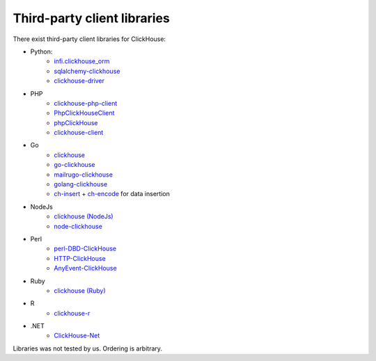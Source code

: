 Third-party client libraries
----------------------------

There exist third-party client libraries for ClickHouse:

* Python:
    - `infi.clickhouse_orm <https://github.com/Infinidat/infi.clickhouse_orm>`_
    - `sqlalchemy-clickhouse <https://github.com/cloudflare/sqlalchemy-clickhouse>`_
    - `clickhouse-driver <https://github.com/mymarilyn/clickhouse-driver>`_
* PHP
    - `clickhouse-php-client <https://github.com/8bitov/clickhouse-php-client>`_
    - `PhpClickHouseClient <https://github.com/SevaCode/PhpClickHouseClient>`_
    - `phpClickHouse <https://github.com/smi2/phpClickHouse>`_
    - `clickhouse-client <https://github.com/bozerkins/clickhouse-client>`_
* Go
    - `clickhouse <https://github.com/kshvakov/clickhouse/>`_
    - `go-clickhouse <https://github.com/roistat/go-clickhouse>`_
    - `mailru\go-clickhouse <https://github.com/mailru/go-clickhouse>`_
    - `golang-clickhouse <https://github.com/leprosus/golang-clickhouse>`_
    - `ch-insert <https://github.com/sirkon/ch-insert>`_ + `ch-encode <https://github.com/sirkon/ch-encode>`_ for data insertion
* NodeJs
    - `clickhouse (NodeJs) <https://github.com/TimonKK/clickhouse>`_
    - `node-clickhouse <https://github.com/apla/node-clickhouse>`_
* Perl
    - `perl-DBD-ClickHouse <https://github.com/elcamlost/perl-DBD-ClickHouse>`_
    - `HTTP-ClickHouse <https://metacpan.org/release/HTTP-ClickHouse>`_
    - `AnyEvent-ClickHouse <https://metacpan.org/release/AnyEvent-ClickHouse>`_
* Ruby
    - `clickhouse (Ruby) <https://github.com/archan937/clickhouse>`_
* R
    - `clickhouse-r <https://github.com/hannesmuehleisen/clickhouse-r>`_
* .NET
    - `ClickHouse-Net <https://github.com/killwort/ClickHouse-Net>`_

Libraries was not tested by us. Ordering is arbitrary.
